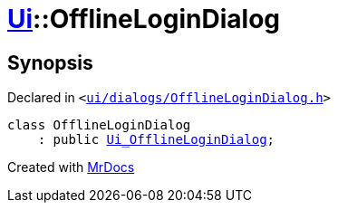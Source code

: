 [#Ui-OfflineLoginDialog]
= xref:Ui.adoc[Ui]::OfflineLoginDialog
:relfileprefix: ../
:mrdocs:


== Synopsis

Declared in `&lt;https://github.com/PrismLauncher/PrismLauncher/blob/develop/launcher/ui/dialogs/OfflineLoginDialog.h#L9[ui&sol;dialogs&sol;OfflineLoginDialog&period;h]&gt;`

[source,cpp,subs="verbatim,replacements,macros,-callouts"]
----
class OfflineLoginDialog
    : public xref:Ui_OfflineLoginDialog.adoc[Ui&lowbar;OfflineLoginDialog];
----






[.small]#Created with https://www.mrdocs.com[MrDocs]#
